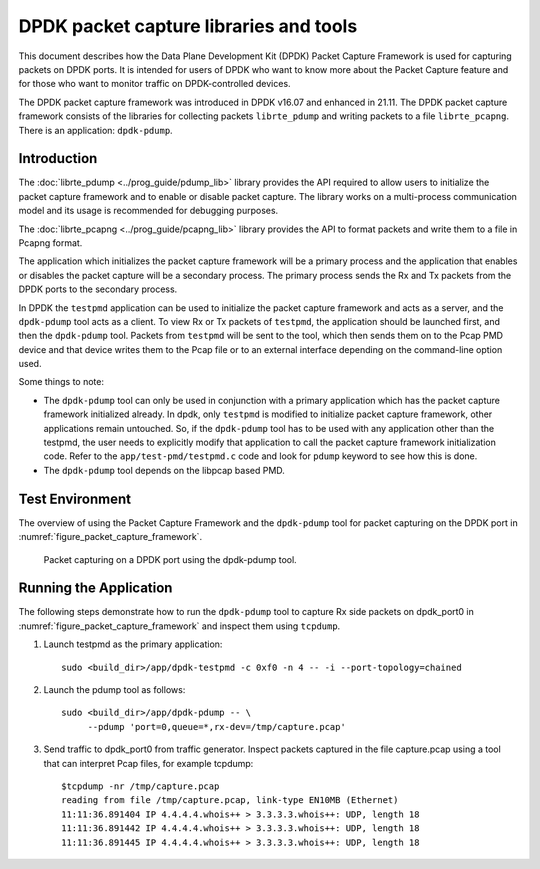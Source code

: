 ..  SPDX-License-Identifier: BSD-3-Clause
    Copyright(c) 2017-2021 Intel Corporation.

DPDK packet capture libraries and tools
=======================================

This document describes how the Data Plane Development Kit (DPDK) Packet
Capture Framework is used for capturing packets on DPDK ports. It is intended
for users of DPDK who want to know more about the Packet Capture feature and
for those who want to monitor traffic on DPDK-controlled devices.

The DPDK packet capture framework was introduced in DPDK v16.07
and enhanced in 21.11.
The DPDK packet capture framework consists of the libraries
for collecting packets ``librte_pdump``
and writing packets to a file ``librte_pcapng``.
There is an application: ``dpdk-pdump``.

Introduction
------------

The :doc:`librte_pdump <../prog_guide/pdump_lib>` library provides the API
required to allow users to initialize the packet capture framework
and to enable or disable packet capture.
The library works on a multi-process communication model
and its usage is recommended for debugging purposes.

The :doc:`librte_pcapng <../prog_guide/pcapng_lib>` library provides the API
to format packets and write them to a file in Pcapng format.

The application which initializes the packet capture framework will be a primary process
and the application that enables or disables the packet capture will
be a secondary process. The primary process sends the Rx and Tx packets from the DPDK ports
to the secondary process.

In DPDK the ``testpmd`` application can be used to initialize the packet
capture framework and acts as a server, and the ``dpdk-pdump`` tool acts as a
client. To view Rx or Tx packets of ``testpmd``, the application should be
launched first, and then the ``dpdk-pdump`` tool. Packets from ``testpmd``
will be sent to the tool, which then sends them on to the Pcap PMD device and
that device writes them to the Pcap file or to an external interface depending
on the command-line option used.

Some things to note:

* The ``dpdk-pdump`` tool can only be used in conjunction with a primary
  application which has the packet capture framework initialized already. In
  dpdk, only ``testpmd`` is modified to initialize packet capture framework,
  other applications remain untouched. So, if the ``dpdk-pdump`` tool has to
  be used with any application other than the testpmd, the user needs to
  explicitly modify that application to call the packet capture framework
  initialization code. Refer to the ``app/test-pmd/testpmd.c`` code and look
  for ``pdump`` keyword to see how this is done.

* The ``dpdk-pdump`` tool depends on the libpcap based PMD.


Test Environment
----------------

The overview of using the Packet Capture Framework and the ``dpdk-pdump`` tool
for packet capturing on the DPDK port in
:numref:`figure_packet_capture_framework`.

.. _figure_packet_capture_framework:

.. figure:: img/packet_capture_framework.*

   Packet capturing on a DPDK port using the dpdk-pdump tool.


Running the Application
-----------------------

The following steps demonstrate how to run the ``dpdk-pdump`` tool to capture
Rx side packets on dpdk_port0 in :numref:`figure_packet_capture_framework` and
inspect them using ``tcpdump``.

#. Launch testpmd as the primary application::

     sudo <build_dir>/app/dpdk-testpmd -c 0xf0 -n 4 -- -i --port-topology=chained

#. Launch the pdump tool as follows::

     sudo <build_dir>/app/dpdk-pdump -- \
          --pdump 'port=0,queue=*,rx-dev=/tmp/capture.pcap'

#. Send traffic to dpdk_port0 from traffic generator.
   Inspect packets captured in the file capture.pcap using a tool
   that can interpret Pcap files, for example tcpdump::

     $tcpdump -nr /tmp/capture.pcap
     reading from file /tmp/capture.pcap, link-type EN10MB (Ethernet)
     11:11:36.891404 IP 4.4.4.4.whois++ > 3.3.3.3.whois++: UDP, length 18
     11:11:36.891442 IP 4.4.4.4.whois++ > 3.3.3.3.whois++: UDP, length 18
     11:11:36.891445 IP 4.4.4.4.whois++ > 3.3.3.3.whois++: UDP, length 18
